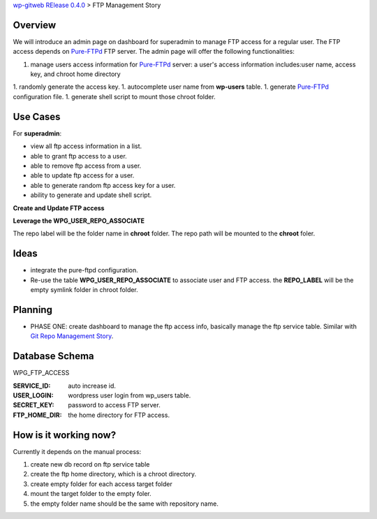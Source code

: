 `wp-gitweb RElease 0.4.0 <wp-gitweb-release-0.4.0.rst>`_ > 
FTP Management Story

Overview
--------

We will introduce an admin page on dashboard for superadmin to 
manage FTP access for a regular user.
The FTP access depends on Pure-FTPd_ FTP server.
The admin page will offer the following functionalities:

1. manage users access information for Pure-FTPd_ server:
   a user's access information includes:user name, access key,
   and chroot home directory
1. randomly generate the access key.
1. autocomplete user name from **wp-users** table.
1. generate Pure-FTPd_ configuration file.
1. generate shell script to mount those chroot folder.

Use Cases
---------

For **superadmin**:

- view all ftp access information in a list.
- able to grant ftp access to a user.
- able to remove ftp access from a user.
- able to update ftp access for a user.
- able to generate random ftp access key for a user.
- ability to generate and update shell script.

**Create and Update FTP access**

**Leverage the WPG_USER_REPO_ASSOCIATE**

The repo label will be the folder name in **chroot** folder.
The repo path will be mounted to the **chroot** foler.

Ideas
-----

- integrate the pure-ftpd configuration.
- Re-use the table **WPG_USER_REPO_ASSOCIATE** to associate 
  user and FTP access. the **REPO_LABEL** will be the empty symlink
  folder in chroot folder.

Planning
--------

- PHASE ONE: create dashboard to manage the ftp access info,
  basically manage the ftp service table.
  Similar with `Git Repo Management Story`_.

Database Schema
---------------

WPG_FTP_ACCESS

:SERVICE_ID: auto increase id.
:USER_LOGIN: wordpress user login from wp_users table.
:SECRET_KEY: password to access FTP server.
:FTP_HOME_DIR: the home directory for FTP access.

How is it working now?
----------------------

Currently it depends on the manual process:

#. create new db record on ftp service table
#. create the ftp home directory, which is a chroot directory.
#. create empty folder for each access target folder
#. mount the target folder to the empty foler.
#. the empty folder name should be the same with repository
   name. 

.. _Pure-FTPd: https://github.com/jedisct1/pure-ftpd
.. _Git Repo Management Story: ../wp_gitweb_Git_Repo_Management.rst
